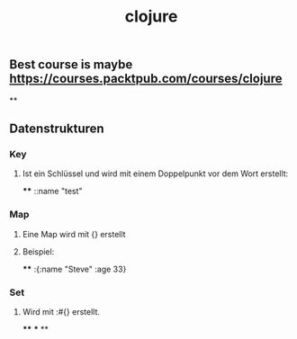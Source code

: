 #+TITLE: clojure

** Best course is maybe https://courses.packtpub.com/courses/clojure
**
** Datenstrukturen
*** Key
**** Ist ein Schlüssel und wird mit einem Doppelpunkt vor dem Wort erstellt:
****
::name "test"
*** Map
**** Eine Map wird mit {} erstellt
**** Beispiel:
****
:{:name "Steve" :age 33}
*** Set
**** Wird mit :#{} erstellt.
****
***
**

